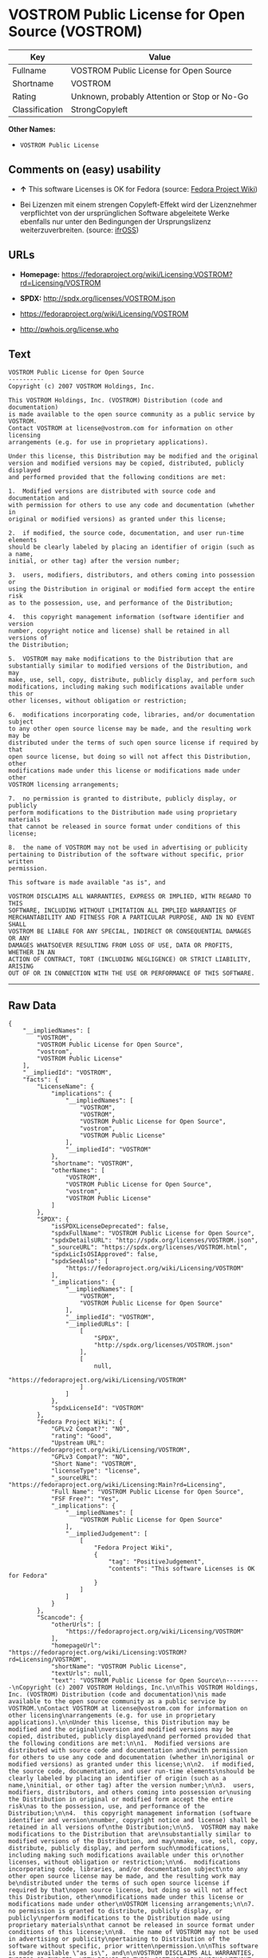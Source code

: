 * VOSTROM Public License for Open Source (VOSTROM)

| Key              | Value                                          |
|------------------+------------------------------------------------|
| Fullname         | VOSTROM Public License for Open Source         |
| Shortname        | VOSTROM                                        |
| Rating           | Unknown, probably Attention or Stop or No-Go   |
| Classification   | StrongCopyleft                                 |

*Other Names:*

- =VOSTROM Public License=

** Comments on (easy) usability

- *↑* This software Licenses is OK for Fedora (source:
  [[https://fedoraproject.org/wiki/Licensing:Main?rd=Licensing][Fedora
  Project Wiki]])

- Bei Lizenzen mit einem strengen Copyleft-Effekt wird der Lizenznehmer
  verpflichtet von der ursprünglichen Software abgeleitete Werke
  ebenfalls nur unter den Bedingungen der Ursprungslizenz
  weiterzuverbreiten. (source:
  [[https://ifross.github.io/ifrOSS/Lizenzcenter][ifrOSS]])

** URLs

- *Homepage:*
  https://fedoraproject.org/wiki/Licensing:VOSTROM?rd=Licensing/VOSTROM

- *SPDX:* http://spdx.org/licenses/VOSTROM.json

- https://fedoraproject.org/wiki/Licensing/VOSTROM

- http://pwhois.org/license.who

** Text

#+BEGIN_EXAMPLE
    VOSTROM Public License for Open Source
    ----------
    Copyright (c) 2007 VOSTROM Holdings, Inc.

    This VOSTROM Holdings, Inc. (VOSTROM) Distribution (code and documentation)
    is made available to the open source community as a public service by VOSTROM.
    Contact VOSTROM at license@vostrom.com for information on other licensing
    arrangements (e.g. for use in proprietary applications).

    Under this license, this Distribution may be modified and the original
    version and modified versions may be copied, distributed, publicly displayed
    and performed provided that the following conditions are met:

    1.  Modified versions are distributed with source code and documentation and
    with permission for others to use any code and documentation (whether in
    original or modified versions) as granted under this license;

    2.  if modified, the source code, documentation, and user run-time elements
    should be clearly labeled by placing an identifier of origin (such as a name,
    initial, or other tag) after the version number;

    3.  users, modifiers, distributors, and others coming into possession or
    using the Distribution in original or modified form accept the entire risk
    as to the possession, use, and performance of the Distribution;

    4.  this copyright management information (software identifier and version
    number, copyright notice and license) shall be retained in all versions of
    the Distribution;

    5.  VOSTROM may make modifications to the Distribution that are
    substantially similar to modified versions of the Distribution, and may
    make, use, sell, copy, distribute, publicly display, and perform such
    modifications, including making such modifications available under this or
    other licenses, without obligation or restriction;

    6.  modifications incorporating code, libraries, and/or documentation subject
    to any other open source license may be made, and the resulting work may be
    distributed under the terms of such open source license if required by that
    open source license, but doing so will not affect this Distribution, other
    modifications made under this license or modifications made under other
    VOSTROM licensing arrangements;

    7.  no permission is granted to distribute, publicly display, or publicly
    perform modifications to the Distribution made using proprietary materials
    that cannot be released in source format under conditions of this license;

    8.  the name of VOSTROM may not be used in advertising or publicity
    pertaining to Distribution of the software without specific, prior written
    permission.

    This software is made available "as is", and

    VOSTROM DISCLAIMS ALL WARRANTIES, EXPRESS OR IMPLIED, WITH REGARD TO THIS
    SOFTWARE, INCLUDING WITHOUT LIMITATION ALL IMPLIED WARRANTIES OF
    MERCHANTABILITY AND FITNESS FOR A PARTICULAR PURPOSE, AND IN NO EVENT SHALL
    VOSTROM BE LIABLE FOR ANY SPECIAL, INDIRECT OR CONSEQUENTIAL DAMAGES OR ANY
    DAMAGES WHATSOEVER RESULTING FROM LOSS OF USE, DATA OR PROFITS, WHETHER IN AN
    ACTION OF CONTRACT, TORT (INCLUDING NEGLIGENCE) OR STRICT LIABILITY, ARISING
    OUT OF OR IN CONNECTION WITH THE USE OR PERFORMANCE OF THIS SOFTWARE.
#+END_EXAMPLE

--------------

** Raw Data

#+BEGIN_EXAMPLE
    {
        "__impliedNames": [
            "VOSTROM",
            "VOSTROM Public License for Open Source",
            "vostrom",
            "VOSTROM Public License"
        ],
        "__impliedId": "VOSTROM",
        "facts": {
            "LicenseName": {
                "implications": {
                    "__impliedNames": [
                        "VOSTROM",
                        "VOSTROM",
                        "VOSTROM Public License for Open Source",
                        "vostrom",
                        "VOSTROM Public License"
                    ],
                    "__impliedId": "VOSTROM"
                },
                "shortname": "VOSTROM",
                "otherNames": [
                    "VOSTROM",
                    "VOSTROM Public License for Open Source",
                    "vostrom",
                    "VOSTROM Public License"
                ]
            },
            "SPDX": {
                "isSPDXLicenseDeprecated": false,
                "spdxFullName": "VOSTROM Public License for Open Source",
                "spdxDetailsURL": "http://spdx.org/licenses/VOSTROM.json",
                "_sourceURL": "https://spdx.org/licenses/VOSTROM.html",
                "spdxLicIsOSIApproved": false,
                "spdxSeeAlso": [
                    "https://fedoraproject.org/wiki/Licensing/VOSTROM"
                ],
                "_implications": {
                    "__impliedNames": [
                        "VOSTROM",
                        "VOSTROM Public License for Open Source"
                    ],
                    "__impliedId": "VOSTROM",
                    "__impliedURLs": [
                        [
                            "SPDX",
                            "http://spdx.org/licenses/VOSTROM.json"
                        ],
                        [
                            null,
                            "https://fedoraproject.org/wiki/Licensing/VOSTROM"
                        ]
                    ]
                },
                "spdxLicenseId": "VOSTROM"
            },
            "Fedora Project Wiki": {
                "GPLv2 Compat?": "NO",
                "rating": "Good",
                "Upstream URL": "https://fedoraproject.org/wiki/Licensing/VOSTROM",
                "GPLv3 Compat?": "NO",
                "Short Name": "VOSTROM",
                "licenseType": "license",
                "_sourceURL": "https://fedoraproject.org/wiki/Licensing:Main?rd=Licensing",
                "Full Name": "VOSTROM Public License for Open Source",
                "FSF Free?": "Yes",
                "_implications": {
                    "__impliedNames": [
                        "VOSTROM Public License for Open Source"
                    ],
                    "__impliedJudgement": [
                        [
                            "Fedora Project Wiki",
                            {
                                "tag": "PositiveJudgement",
                                "contents": "This software Licenses is OK for Fedora"
                            }
                        ]
                    ]
                }
            },
            "Scancode": {
                "otherUrls": [
                    "https://fedoraproject.org/wiki/Licensing/VOSTROM"
                ],
                "homepageUrl": "https://fedoraproject.org/wiki/Licensing:VOSTROM?rd=Licensing/VOSTROM",
                "shortName": "VOSTROM Public License",
                "textUrls": null,
                "text": "VOSTROM Public License for Open Source\n----------\nCopyright (c) 2007 VOSTROM Holdings, Inc.\n\nThis VOSTROM Holdings, Inc. (VOSTROM) Distribution (code and documentation)\nis made available to the open source community as a public service by VOSTROM.\nContact VOSTROM at license@vostrom.com for information on other licensing\narrangements (e.g. for use in proprietary applications).\n\nUnder this license, this Distribution may be modified and the original\nversion and modified versions may be copied, distributed, publicly displayed\nand performed provided that the following conditions are met:\n\n1.  Modified versions are distributed with source code and documentation and\nwith permission for others to use any code and documentation (whether in\noriginal or modified versions) as granted under this license;\n\n2.  if modified, the source code, documentation, and user run-time elements\nshould be clearly labeled by placing an identifier of origin (such as a name,\ninitial, or other tag) after the version number;\n\n3.  users, modifiers, distributors, and others coming into possession or\nusing the Distribution in original or modified form accept the entire risk\nas to the possession, use, and performance of the Distribution;\n\n4.  this copyright management information (software identifier and version\nnumber, copyright notice and license) shall be retained in all versions of\nthe Distribution;\n\n5.  VOSTROM may make modifications to the Distribution that are\nsubstantially similar to modified versions of the Distribution, and may\nmake, use, sell, copy, distribute, publicly display, and perform such\nmodifications, including making such modifications available under this or\nother licenses, without obligation or restriction;\n\n6.  modifications incorporating code, libraries, and/or documentation subject\nto any other open source license may be made, and the resulting work may be\ndistributed under the terms of such open source license if required by that\nopen source license, but doing so will not affect this Distribution, other\nmodifications made under this license or modifications made under other\nVOSTROM licensing arrangements;\n\n7.  no permission is granted to distribute, publicly display, or publicly\nperform modifications to the Distribution made using proprietary materials\nthat cannot be released in source format under conditions of this license;\n\n8.  the name of VOSTROM may not be used in advertising or publicity\npertaining to Distribution of the software without specific, prior written\npermission.\n\nThis software is made available \"as is\", and\n\nVOSTROM DISCLAIMS ALL WARRANTIES, EXPRESS OR IMPLIED, WITH REGARD TO THIS\nSOFTWARE, INCLUDING WITHOUT LIMITATION ALL IMPLIED WARRANTIES OF\nMERCHANTABILITY AND FITNESS FOR A PARTICULAR PURPOSE, AND IN NO EVENT SHALL\nVOSTROM BE LIABLE FOR ANY SPECIAL, INDIRECT OR CONSEQUENTIAL DAMAGES OR ANY\nDAMAGES WHATSOEVER RESULTING FROM LOSS OF USE, DATA OR PROFITS, WHETHER IN AN\nACTION OF CONTRACT, TORT (INCLUDING NEGLIGENCE) OR STRICT LIABILITY, ARISING\nOUT OF OR IN CONNECTION WITH THE USE OR PERFORMANCE OF THIS SOFTWARE.",
                "category": "Copyleft",
                "osiUrl": null,
                "owner": "VOSTROM",
                "_sourceURL": "https://github.com/nexB/scancode-toolkit/blob/develop/src/licensedcode/data/licenses/vostrom.yml",
                "key": "vostrom",
                "name": "VOSTROM Public License for Open Source",
                "spdxId": "VOSTROM",
                "_implications": {
                    "__impliedNames": [
                        "vostrom",
                        "VOSTROM Public License",
                        "VOSTROM"
                    ],
                    "__impliedId": "VOSTROM",
                    "__impliedCopyleft": [
                        [
                            "Scancode",
                            "Copyleft"
                        ]
                    ],
                    "__calculatedCopyleft": "Copyleft",
                    "__impliedText": "VOSTROM Public License for Open Source\n----------\nCopyright (c) 2007 VOSTROM Holdings, Inc.\n\nThis VOSTROM Holdings, Inc. (VOSTROM) Distribution (code and documentation)\nis made available to the open source community as a public service by VOSTROM.\nContact VOSTROM at license@vostrom.com for information on other licensing\narrangements (e.g. for use in proprietary applications).\n\nUnder this license, this Distribution may be modified and the original\nversion and modified versions may be copied, distributed, publicly displayed\nand performed provided that the following conditions are met:\n\n1.  Modified versions are distributed with source code and documentation and\nwith permission for others to use any code and documentation (whether in\noriginal or modified versions) as granted under this license;\n\n2.  if modified, the source code, documentation, and user run-time elements\nshould be clearly labeled by placing an identifier of origin (such as a name,\ninitial, or other tag) after the version number;\n\n3.  users, modifiers, distributors, and others coming into possession or\nusing the Distribution in original or modified form accept the entire risk\nas to the possession, use, and performance of the Distribution;\n\n4.  this copyright management information (software identifier and version\nnumber, copyright notice and license) shall be retained in all versions of\nthe Distribution;\n\n5.  VOSTROM may make modifications to the Distribution that are\nsubstantially similar to modified versions of the Distribution, and may\nmake, use, sell, copy, distribute, publicly display, and perform such\nmodifications, including making such modifications available under this or\nother licenses, without obligation or restriction;\n\n6.  modifications incorporating code, libraries, and/or documentation subject\nto any other open source license may be made, and the resulting work may be\ndistributed under the terms of such open source license if required by that\nopen source license, but doing so will not affect this Distribution, other\nmodifications made under this license or modifications made under other\nVOSTROM licensing arrangements;\n\n7.  no permission is granted to distribute, publicly display, or publicly\nperform modifications to the Distribution made using proprietary materials\nthat cannot be released in source format under conditions of this license;\n\n8.  the name of VOSTROM may not be used in advertising or publicity\npertaining to Distribution of the software without specific, prior written\npermission.\n\nThis software is made available \"as is\", and\n\nVOSTROM DISCLAIMS ALL WARRANTIES, EXPRESS OR IMPLIED, WITH REGARD TO THIS\nSOFTWARE, INCLUDING WITHOUT LIMITATION ALL IMPLIED WARRANTIES OF\nMERCHANTABILITY AND FITNESS FOR A PARTICULAR PURPOSE, AND IN NO EVENT SHALL\nVOSTROM BE LIABLE FOR ANY SPECIAL, INDIRECT OR CONSEQUENTIAL DAMAGES OR ANY\nDAMAGES WHATSOEVER RESULTING FROM LOSS OF USE, DATA OR PROFITS, WHETHER IN AN\nACTION OF CONTRACT, TORT (INCLUDING NEGLIGENCE) OR STRICT LIABILITY, ARISING\nOUT OF OR IN CONNECTION WITH THE USE OR PERFORMANCE OF THIS SOFTWARE.",
                    "__impliedURLs": [
                        [
                            "Homepage",
                            "https://fedoraproject.org/wiki/Licensing:VOSTROM?rd=Licensing/VOSTROM"
                        ],
                        [
                            null,
                            "https://fedoraproject.org/wiki/Licensing/VOSTROM"
                        ]
                    ]
                }
            },
            "ifrOSS": {
                "ifrKind": "IfrStrongCopyleft",
                "ifrURL": "http://pwhois.org/license.who",
                "_sourceURL": "https://ifross.github.io/ifrOSS/Lizenzcenter",
                "ifrName": "VOSTROM Public License for Open Source",
                "ifrId": null,
                "_implications": {
                    "__impliedNames": [
                        "VOSTROM Public License for Open Source"
                    ],
                    "__impliedJudgement": [
                        [
                            "ifrOSS",
                            {
                                "tag": "NeutralJudgement",
                                "contents": "Bei Lizenzen mit einem strengen Copyleft-Effekt wird der Lizenznehmer verpflichtet von der ursprÃ¼nglichen Software abgeleitete Werke ebenfalls nur unter den Bedingungen der Ursprungslizenz weiterzuverbreiten."
                            }
                        ]
                    ],
                    "__impliedCopyleft": [
                        [
                            "ifrOSS",
                            "StrongCopyleft"
                        ]
                    ],
                    "__calculatedCopyleft": "StrongCopyleft",
                    "__impliedURLs": [
                        [
                            null,
                            "http://pwhois.org/license.who"
                        ]
                    ]
                }
            }
        },
        "__impliedJudgement": [
            [
                "Fedora Project Wiki",
                {
                    "tag": "PositiveJudgement",
                    "contents": "This software Licenses is OK for Fedora"
                }
            ],
            [
                "ifrOSS",
                {
                    "tag": "NeutralJudgement",
                    "contents": "Bei Lizenzen mit einem strengen Copyleft-Effekt wird der Lizenznehmer verpflichtet von der ursprÃ¼nglichen Software abgeleitete Werke ebenfalls nur unter den Bedingungen der Ursprungslizenz weiterzuverbreiten."
                }
            ]
        ],
        "__impliedCopyleft": [
            [
                "Scancode",
                "Copyleft"
            ],
            [
                "ifrOSS",
                "StrongCopyleft"
            ]
        ],
        "__calculatedCopyleft": "StrongCopyleft",
        "__impliedText": "VOSTROM Public License for Open Source\n----------\nCopyright (c) 2007 VOSTROM Holdings, Inc.\n\nThis VOSTROM Holdings, Inc. (VOSTROM) Distribution (code and documentation)\nis made available to the open source community as a public service by VOSTROM.\nContact VOSTROM at license@vostrom.com for information on other licensing\narrangements (e.g. for use in proprietary applications).\n\nUnder this license, this Distribution may be modified and the original\nversion and modified versions may be copied, distributed, publicly displayed\nand performed provided that the following conditions are met:\n\n1.  Modified versions are distributed with source code and documentation and\nwith permission for others to use any code and documentation (whether in\noriginal or modified versions) as granted under this license;\n\n2.  if modified, the source code, documentation, and user run-time elements\nshould be clearly labeled by placing an identifier of origin (such as a name,\ninitial, or other tag) after the version number;\n\n3.  users, modifiers, distributors, and others coming into possession or\nusing the Distribution in original or modified form accept the entire risk\nas to the possession, use, and performance of the Distribution;\n\n4.  this copyright management information (software identifier and version\nnumber, copyright notice and license) shall be retained in all versions of\nthe Distribution;\n\n5.  VOSTROM may make modifications to the Distribution that are\nsubstantially similar to modified versions of the Distribution, and may\nmake, use, sell, copy, distribute, publicly display, and perform such\nmodifications, including making such modifications available under this or\nother licenses, without obligation or restriction;\n\n6.  modifications incorporating code, libraries, and/or documentation subject\nto any other open source license may be made, and the resulting work may be\ndistributed under the terms of such open source license if required by that\nopen source license, but doing so will not affect this Distribution, other\nmodifications made under this license or modifications made under other\nVOSTROM licensing arrangements;\n\n7.  no permission is granted to distribute, publicly display, or publicly\nperform modifications to the Distribution made using proprietary materials\nthat cannot be released in source format under conditions of this license;\n\n8.  the name of VOSTROM may not be used in advertising or publicity\npertaining to Distribution of the software without specific, prior written\npermission.\n\nThis software is made available \"as is\", and\n\nVOSTROM DISCLAIMS ALL WARRANTIES, EXPRESS OR IMPLIED, WITH REGARD TO THIS\nSOFTWARE, INCLUDING WITHOUT LIMITATION ALL IMPLIED WARRANTIES OF\nMERCHANTABILITY AND FITNESS FOR A PARTICULAR PURPOSE, AND IN NO EVENT SHALL\nVOSTROM BE LIABLE FOR ANY SPECIAL, INDIRECT OR CONSEQUENTIAL DAMAGES OR ANY\nDAMAGES WHATSOEVER RESULTING FROM LOSS OF USE, DATA OR PROFITS, WHETHER IN AN\nACTION OF CONTRACT, TORT (INCLUDING NEGLIGENCE) OR STRICT LIABILITY, ARISING\nOUT OF OR IN CONNECTION WITH THE USE OR PERFORMANCE OF THIS SOFTWARE.",
        "__impliedURLs": [
            [
                "SPDX",
                "http://spdx.org/licenses/VOSTROM.json"
            ],
            [
                null,
                "https://fedoraproject.org/wiki/Licensing/VOSTROM"
            ],
            [
                "Homepage",
                "https://fedoraproject.org/wiki/Licensing:VOSTROM?rd=Licensing/VOSTROM"
            ],
            [
                null,
                "http://pwhois.org/license.who"
            ]
        ]
    }
#+END_EXAMPLE
